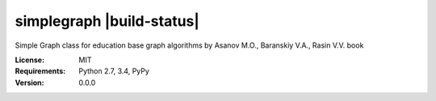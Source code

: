 simplegraph |build-status| |coverage-status| |docs| 
====

Simple Graph class for education base graph algorithms by Asanov M.O., Baranskiy V.A., Rasin V.V. book

:License: MIT
:Requirements: Python 2.7, 3.4, PyPy
:Version: 0.0.0

.. |build-status| image:: https://travis-ci.org/vporoshok/simplegraph.svg?branch=master
   :target: https://travis-ci.org/vporoshok/simplegraph
   :target:
   :alt: Build status
.. |coverage-status| image:: https://img.shields.io/coveralls/vporoshok/simplegraph.svg
   :target: https://coveralls.io/r//simplegraph
   :alt: Test coverage percentage
.. |docs| image:: https://readthedocs.org/projects/simplegraph/badge/?version=latest
   :target: http://simplegraph.readthedocs.org/
   :alt: Documentation

